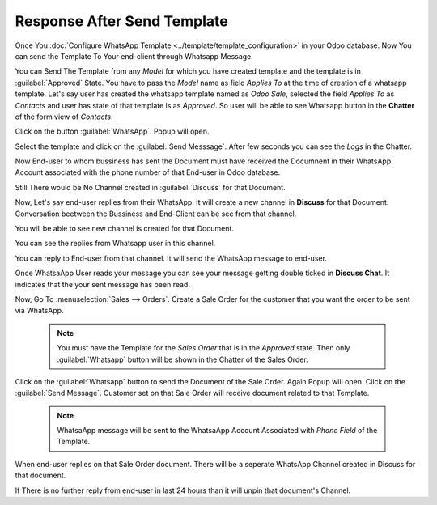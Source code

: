 ============================
Response After Send Template
============================

Once You :doc:`Configure WhatsApp Template  <../template/template_configuration>` in your Odoo database. Now You can send
the Template To Your end-client through Whatsapp Message.

You can Send The Template from any `Model` for which you have created template and the template is in :guilabel:`Approved`
State. You have to pass the `Model` name  as field `Applies To` at the time of creation of a whatsapp template.
Let's say user has created the whatsapp template named as `Odoo Sale`, selected the field `Applies To` as `Contacts`
and user has state of that template is as `Approved`. So user will be able to see Whatsapp button in the **Chatter** of the
form view of `Contacts`.

.. image:: response_after_send_template/wapp_button_in_chatter.png
   :align: center
   :alt: Whatsapp button

Click on the button :guilabel:`WhatsApp`. Popup will open.

.. image:: response_after_send_template/template_popup.png
   :align: center
   :alt: Template Popup

Select the template and click on the :guilabel:`Send Messsage`. After few seconds you can see the `Logs`
in the Chatter.

.. image:: response_after_send_template/log_in_chatter.png
   :align: center
   :alt: Logs

Now End-user to whom bussiness has sent the Document must have received the Documnent in their WhatsApp Account associated
with the phone number of that End-user in Odoo database.

.. image:: response_after_send_template/wapp_end_user_1.png
   :align: center
   :alt: Logs

.. image:: response_after_send_template/wapp_end_user_2.png
   :align: center
   :alt: Logs

Still There would be No Channel created in :guilabel:`Discuss` for that Document.

.. image:: response_after_send_template/discuss_1.png
   :align: center
   :alt: No channel in Discuss

Now, Let's say end-user replies from their WhatsApp. It will create a new channel in **Discuss**
for that Document. Conversation beetween the Bussiness and End-Client can be see from that channel.

.. image:: response_after_send_template/wapp_end_user_3.png
   :align: center
   :alt: No channel in Discuss

You will be able to see new channel is created for that Document.

.. image:: response_after_send_template/discuss_2.png
   :align: center
   :alt: Channel created in Discuss

You can see the replies from Whatsapp user in this channel.

.. image:: response_after_send_template/reply_from_wapp.png
   :align: center
   :alt: Reply from WhatsaApp in Discuss

You can reply to End-user from that channel. It will send the WhatsApp message to end-user.

.. image:: response_after_send_template/discuss_3.png
   :align: center
   :alt: Reply with message from discuss

.. image:: response_after_send_template/wapp_end_user_4.png
   :align: center
   :alt: WhatsaApp message reply

Once WhatsaApp User reads your message you can see your message getting double ticked in **Discuss Chat**.
It indicates that the your sent message has been read.

.. image:: response_after_send_template/discuss_double_tick.png
   :align: center
   :alt: Double Tick

Now, Go To :menuselection:`Sales --> Orders`.  Create a Sale Order for the customer
that you want the order to be sent via WhatsApp.

 .. note::
      You must have the Template for the `Sales Order` that is in the `Approved` state. Then only
      :guilabel:`Whatsapp` button will be shown in the Chatter of the Sales Order.

 .. image:: response_after_send_template/sale_order_wapp_icon.png
   :align: center
   :alt: Channel created in Discuss

Click on the :guilabel:`Whatsapp` button to send the Document of the Sale Order. Again Popup will open. Click on the
:guilabel:`Send Message`. Customer set on that Sale Order will receive document related to that Template.

 .. note::
      WhatsaApp message will be sent to the WhatsaApp Account Associated with `Phone Field` of the
      Template.

 .. image:: response_after_send_template/wapp_sale_order.png
    :align: center
    :alt: Channel created in Discuss

When end-user replies on that Sale Order document. There will be a seperate WhatsApp Channel
created in Discuss for that document.

.. image:: response_after_send_template/new_channel_new_doc.png
    :align: center
    :alt: Channel created in Discuss

If There is no further reply from end-user in last 24 hours than it will unpin that document's Channel.
